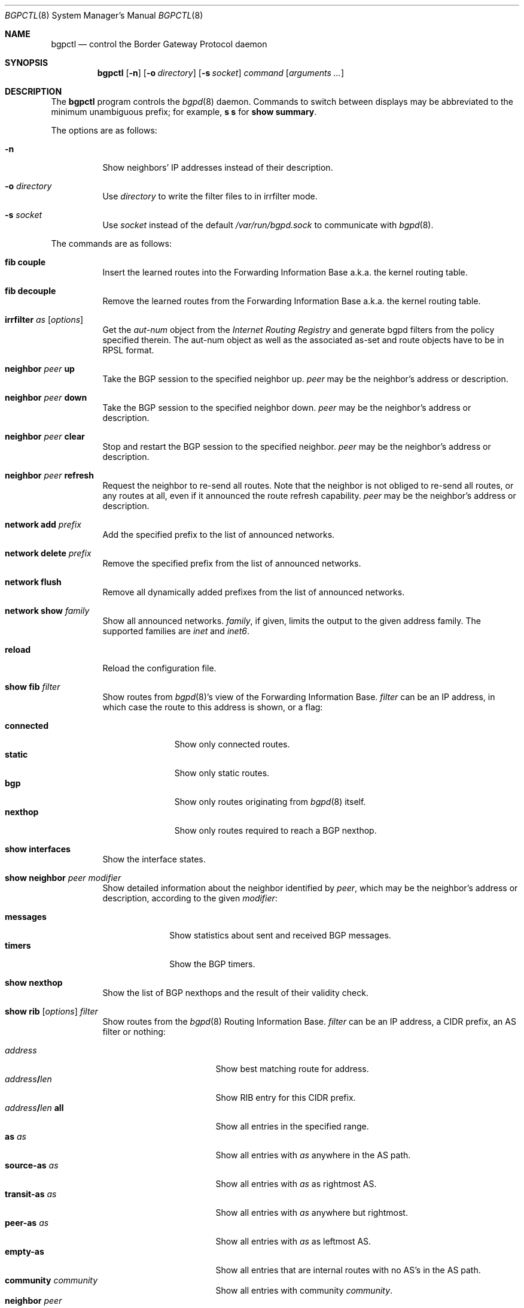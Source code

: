 .\" $OpenBSD: bgpctl.8,v 1.42 2007/03/07 11:55:54 henning Exp $
.\"
.\" Copyright (c) 2003 Henning Brauer <henning@openbsd.org>
.\"
.\" Permission to use, copy, modify, and distribute this software for any
.\" purpose with or without fee is hereby granted, provided that the above
.\" copyright notice and this permission notice appear in all copies.
.\"
.\" THE SOFTWARE IS PROVIDED "AS IS" AND THE AUTHOR DISCLAIMS ALL WARRANTIES
.\" WITH REGARD TO THIS SOFTWARE INCLUDING ALL IMPLIED WARRANTIES OF
.\" MERCHANTABILITY AND FITNESS. IN NO EVENT SHALL THE AUTHOR BE LIABLE FOR
.\" ANY SPECIAL, DIRECT, INDIRECT, OR CONSEQUENTIAL DAMAGES OR ANY DAMAGES
.\" WHATSOEVER RESULTING FROM LOSS OF USE, DATA OR PROFITS, WHETHER IN AN
.\" ACTION OF CONTRACT, NEGLIGENCE OR OTHER TORTIOUS ACTION, ARISING OUT OF
.\" OR IN CONNECTION WITH THE USE OR PERFORMANCE OF THIS SOFTWARE.
.\"
.Dd March 3, 2007
.Dt BGPCTL 8
.Os
.Sh NAME
.Nm bgpctl
.Nd control the Border Gateway Protocol daemon
.Sh SYNOPSIS
.Nm bgpctl
.Op Fl n
.Op Fl o Ar directory
.Op Fl s Ar socket
.Ar command
.Op Ar arguments ...
.Sh DESCRIPTION
The
.Nm
program controls the
.Xr bgpd 8
daemon.
Commands to switch between displays may be abbreviated to the
minimum unambiguous prefix; for example,
.Cm s s
for
.Cm show summary .
.Pp
The options are as follows:
.Bl -tag -width Ds
.It Fl n
Show neighbors' IP addresses instead of their description.
.It Fl o Ar directory
Use
.Ar directory
to write the filter files to in irrfilter mode.
.It Fl s Ar socket
Use
.Ar socket
instead of the default
.Pa /var/run/bgpd.sock
to communicate with
.Xr bgpd 8 .
.El
.Pp
The commands are as follows:
.Bl -tag -width xxxxxx
.It Cm fib couple
Insert the learned routes into the Forwarding Information Base
a.k.a. the kernel routing table.
.It Cm fib decouple
Remove the learned routes from the Forwarding Information Base
a.k.a. the kernel routing table.
.It Xo
.Cm irrfilter
.Ar as
.Op Ar options
.Xc
Get the
.Em aut-num
object from the
.Em Internet Routing Registry
and generate bgpd filters from the policy specified therein.
The aut-num object as well as the associated as-set and route objects
have to be in RPSL format.
.It Cm neighbor Ar peer Cm up
Take the BGP session to the specified neighbor up.
.Ar peer
may be the neighbor's address or description.
.It Cm neighbor Ar peer Cm down
Take the BGP session to the specified neighbor down.
.Ar peer
may be the neighbor's address or description.
.It Cm neighbor Ar peer Cm clear
Stop and restart the BGP session to the specified neighbor.
.Ar peer
may be the neighbor's address or description.
.It Cm neighbor Ar peer Cm refresh
Request the neighbor to re-send all routes.
Note that the neighbor is not obliged to re-send all routes, or any routes at
all, even if it announced the route refresh capability.
.Ar peer
may be the neighbor's address or description.
.It Cm network add Ar prefix
Add the specified prefix to the list of announced networks.
.It Cm network delete Ar prefix
Remove the specified prefix from the list of announced networks.
.It Cm network flush
Remove all dynamically added prefixes from the list of announced networks.
.It Cm network show Ar family
Show all announced networks.
.Ar family ,
if given, limits the output to the given address family.
The supported families are
.Em inet
and
.Em inet6 .
.It Cm reload
Reload the configuration file.
.It Cm show fib Ar filter
Show routes from
.Xr bgpd 8 Ns 's
view of the Forwarding Information Base.
.Ar filter
can be an IP address, in which case the route to this address is shown,
or a flag:
.Pp
.Bl -tag -width connected -compact
.It Cm connected
Show only connected routes.
.It Cm static
Show only static routes.
.It Cm bgp
Show only routes originating from
.Xr bgpd 8
itself.
.It Cm nexthop
Show only routes required to reach a BGP nexthop.
.El
.It Cm show interfaces
Show the interface states.
.It Cm show neighbor Ar peer modifier
Show detailed information about the neighbor identified by
.Ar peer ,
which may be the neighbor's address or description,
according to the given
.Ar modifier :
.Pp
.Bl -tag -width messages -compact
.It Cm messages
Show statistics about sent and received BGP messages.
.It Cm timers
Show the BGP timers.
.El
.It Cm show nexthop
Show the list of BGP nexthops and the result of their validity check.
.It Xo
.Cm show rib
.Op Ar options
.Ar filter
.Xc
Show routes from the
.Xr bgpd 8
Routing Information Base.
.Ar filter
can be an IP address, a CIDR prefix, an AS filter or nothing:
.Pp
.Bl -tag -width "address/len all" -compact
.It Ar address
Show best matching route for address.
.It Ar address Ns Li / Ns Ar len
Show RIB entry for this CIDR prefix.
.It Xo
.Ar address Ns Li / Ns Ar len
.Cm all
.Xc
Show all entries in the specified range.
.\".It Ar address/len Cm longer-prefixes
.It Cm as Ar as
Show all entries with
.Ar as
anywhere in the AS path.
.It Cm source-as Ar as
Show all entries with
.Ar as
as rightmost AS.
.It Cm transit-as Ar as
Show all entries with
.Ar as
anywhere but rightmost.
.It Cm peer-as Ar as
Show all entries with
.Ar as
as leftmost AS.
.It Cm empty-as
Show all entries that are internal routes with no AS's in the AS path.
.It Cm community Ar community
Show all entries with community
.Ar community .
.It Cm neighbor Ar peer
Show only entries from the specified peer.
.It Cm summary
This is the same as the
.Ic show summary
command.
.It Cm memory
Show RIB memory statistics.
.El
.Pp
Additionally, the following
.Ar options
are defined:
.Pp
.Bl -tag -width "detail" -compact
.It Cm detail
Show more detailed output for matched routes.
.It Ar family
Limit the output to the given address family.
.It Cm in
Show routes from the unfiltered Adj-RIB-In.
This is only possible if
.Em softreconfig in
is enabled for the neighbor.
.It Cm out
Show the filtered routes sent to a neighbor also known as Adj-RIB-Out.
.El
.Pp
Options are silently ignored when used together with
.Ar summary
or
.Ar memory .
Multiple options can be used at the same time and the
.Ar neighbor
filter can be combined with other filters.
.It Cm show summary
Show a list of all neighbors, including information about the session state
and message counters.
.El
.Sh FILES
.Bl -tag -width "/var/run/bgpd.sockXXX" -compact
.It Pa /etc/bgpd.conf
default
.Xr bgpd 8
configuration file
.It Pa /var/run/bgpd.sock
default
.Xr bgpd 8
control socket
.El
.Sh SEE ALSO
.Xr bgpd.conf 5 ,
.Xr bgpd 8 ,
.Xr bgplg 8 ,
.Xr bgplgsh 8
.Rs
.%R RFC 2622
.%T "Routing Policy Specification Language (RPSL)"
.%D June 1999
.Re
.Sh HISTORY
The
.Nm
program first appeared in
.Ox 3.5 .
irrfilter mode was added in
.Ox 4.1 .
